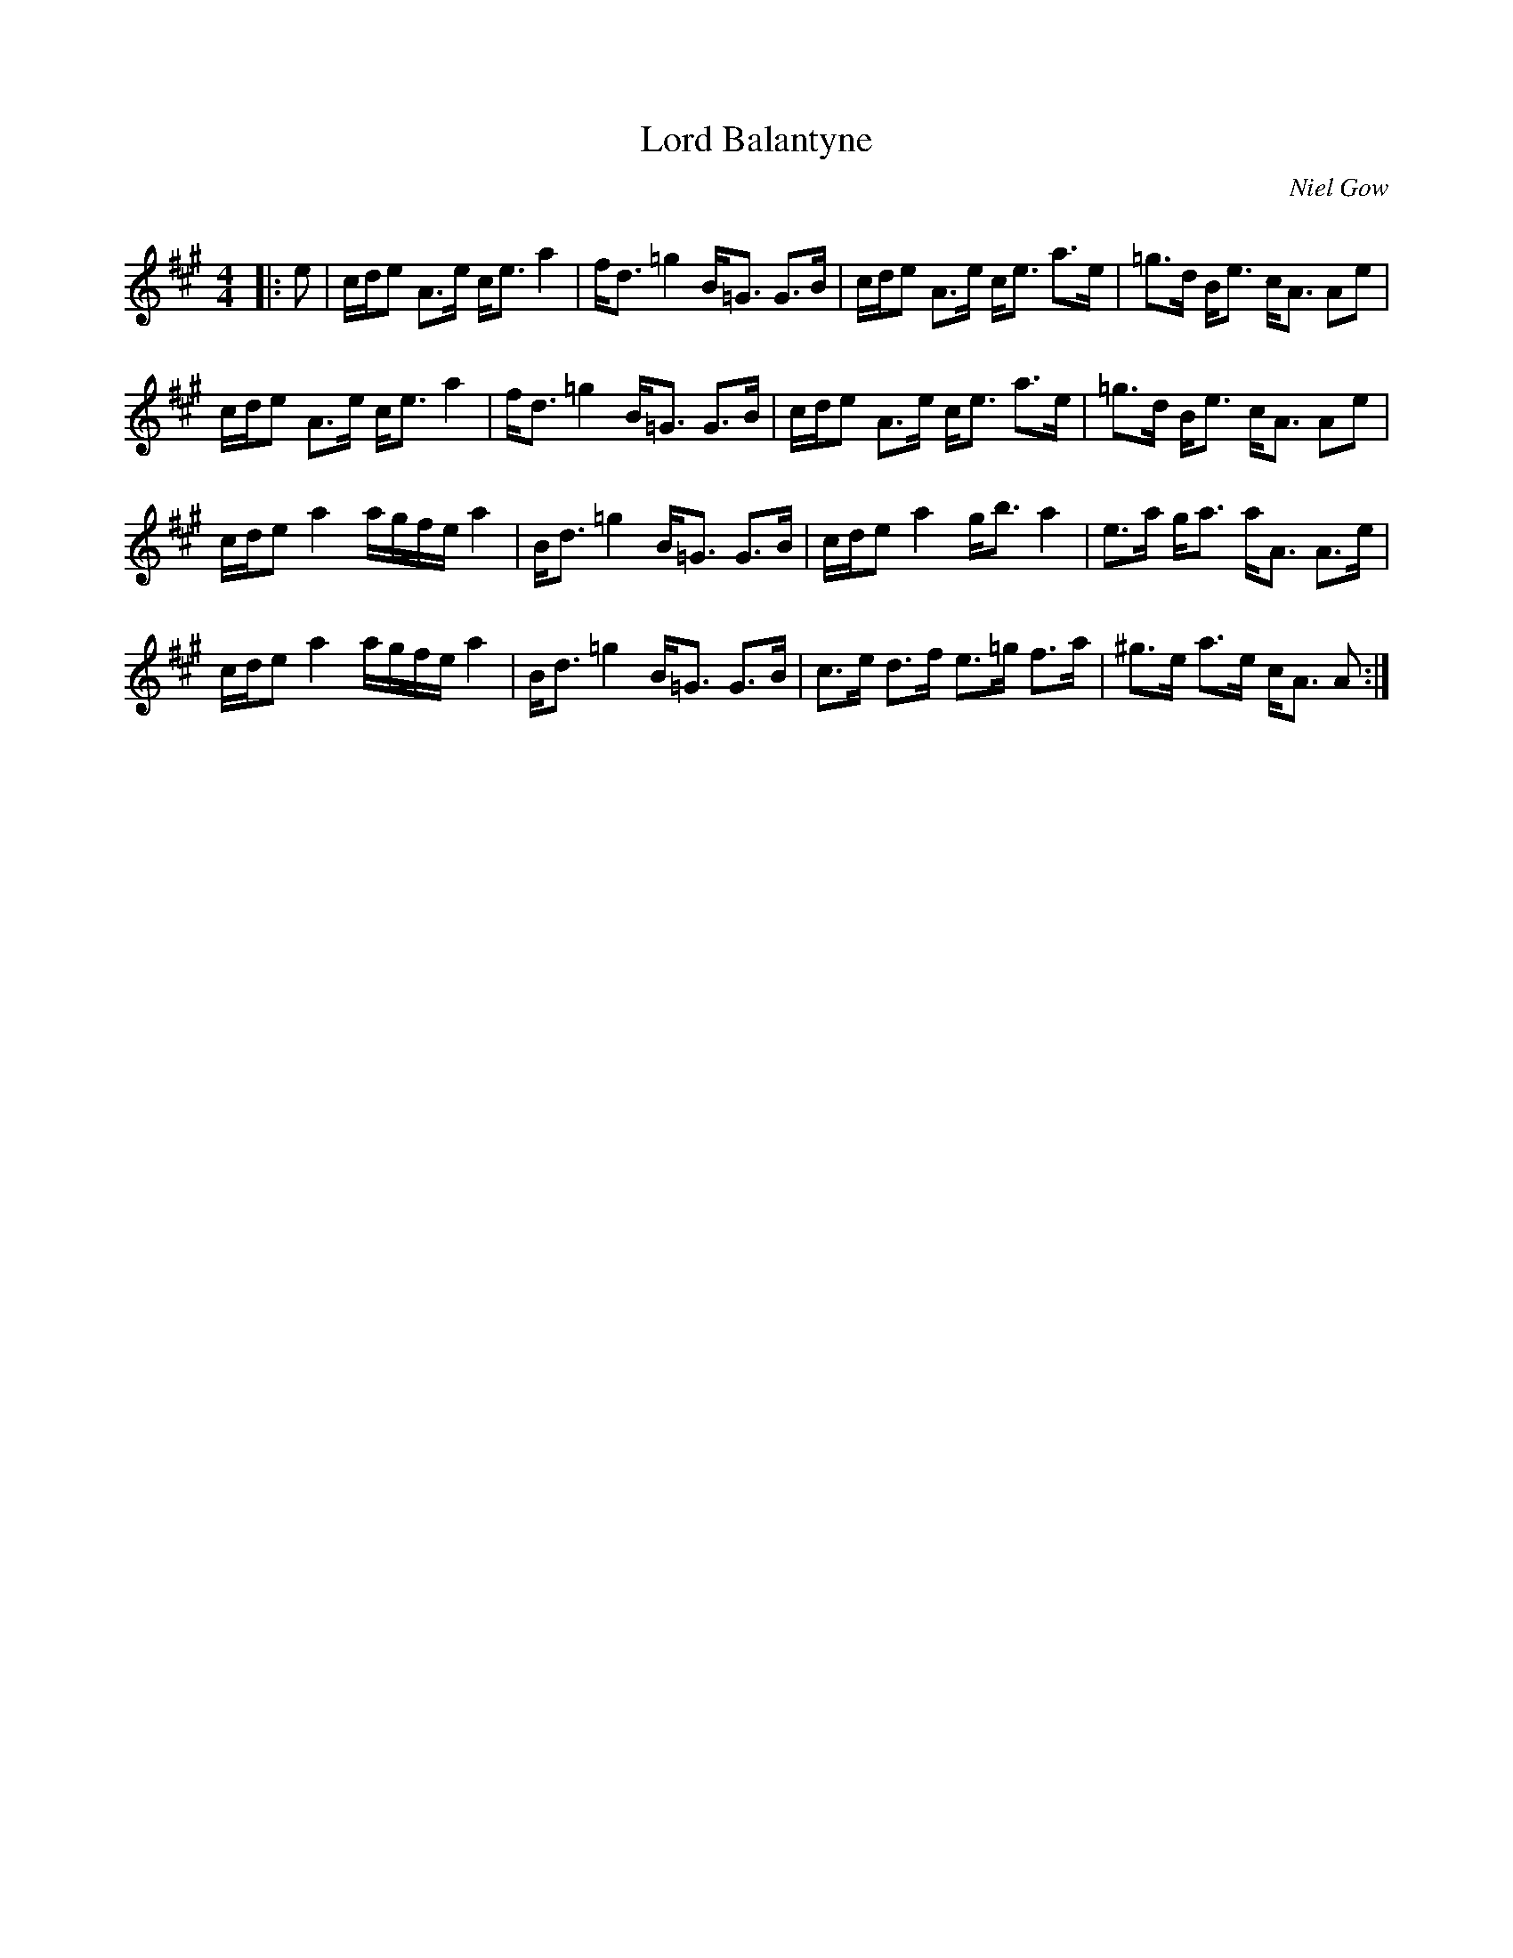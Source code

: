 X:1
T: Lord Balantyne
C:Niel Gow
R:Strathspey
Q: 128
K:A
M:4/4
L:1/16
|:e2|cde2 A3e ce3 a4|fd3 =g4 B=G3 G3B|cde2 A3e ce3 a3e|=g3d Be3 cA3 A2e2|
cde2 A3e ce3 a4|fd3 =g4 B=G3 G3B|cde2 A3e ce3 a3e|=g3d Be3 cA3 A2e2|
cde2 a4 agfe a4|Bd3 =g4 B=G3 G3B|cde2 a4 gb3 a4|e3a ga3 aA3 A3e|
cde2 a4 agfe a4|Bd3 =g4 B=G3 G3B|c3e d3f e3=g f3a|^g3e a3e cA3 A2:|
